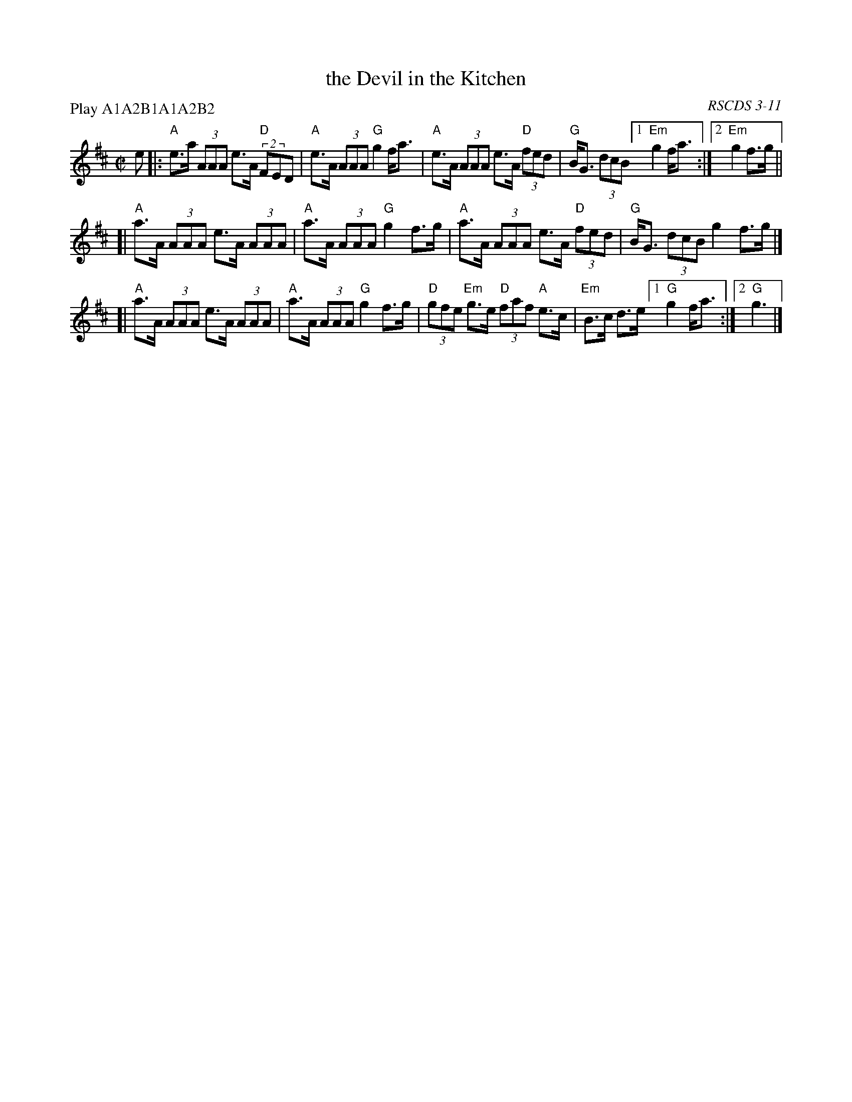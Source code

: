 X: 1
T: the Devil in the Kitchen
O: RSCDS 3-11
B: RSCDS 3-11
R: reel
Z: 2011 John Chambers <jc:trillian.mit.edu>
P: Play A1A2B1A1A2B2
M: C|
L: 1/8
K: Amix
e \
|:"A"e>a (3AAA e>A "D"(2FED | "A"e>A (3AAA "G"g2 f<a \
| "A"e>A (3AAA e>A "D"(3fed | "G"B<G (3dcB [1 "Em"g2 f<a :|2 "Em"g2 f>g ||
[|"A"a>A (3AAA e>A (3AAA | "A"a>A (3AAA "G"g2 f>g \
| "A"a>A (3AAA e>A "D"(3fed | "G"B<G (3dcB g2 f>g |]
[|"A"a>A (3AAA e>A (3AAA | "A"a>A (3AAA "G"g2 f>g \
| "D"(3gfe "Em"g>e "D"(3faf "A"e>c | "Em"B>c d>e [1 "G"g2 f<a :|2 "G"g3 |]

